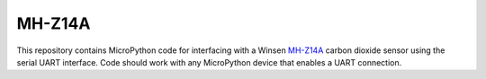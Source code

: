 MH-Z14A
============

This repository contains MicroPython code for interfacing with a Winsen `MH-Z14A <https://www.winsen-sensor.com/d/files/MH-Z14A.pdf>`__ carbon dioxide sensor using the serial UART interface. Code should work with any MicroPython device that enables a UART connection.
